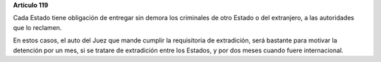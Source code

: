 **Artículo 119**

Cada Estado tiene obligación de entregar sin demora los criminales de
otro Estado o del extranjero, a las autoridades que lo reclamen.

En estos casos, el auto del Juez que mande cumplir la requisitoria de
extradición, será bastante para motivar la detención por un mes, si se
tratare de extradición entre los Estados, y por dos meses cuando fuere
internacional.
